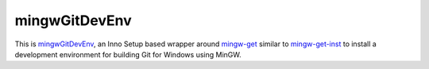 ﻿
.. index::
   pair: mingwGitDevEnv ;   Innosetup


.. _mingwGitDevEnv_bis:

==========================================================
mingwGitDevEnv
==========================================================


.. seealso:: 

   - https://github.com/sschuberth/mingwGitDevEnv
   - https://github.com/sschuberth/mingwGitDevEnv/blob/master/installer/installer.iss


This is mingwGitDevEnv_, an Inno Setup based wrapper around mingw-get_
similar to mingw-get-inst_ to install a development environment for building 
Git for Windows using MinGW.


.. _mingwGitDevEnv: https://github.com/sschuberth/mingwGitDevEnv
.. _mingw-get: http://sourceforge.net/projects/mingw/files/Installer/mingw-get/
.. _mingw-get-inst: http://sourceforge.net/projects/mingw/files/Installer/mingw-get-inst/
